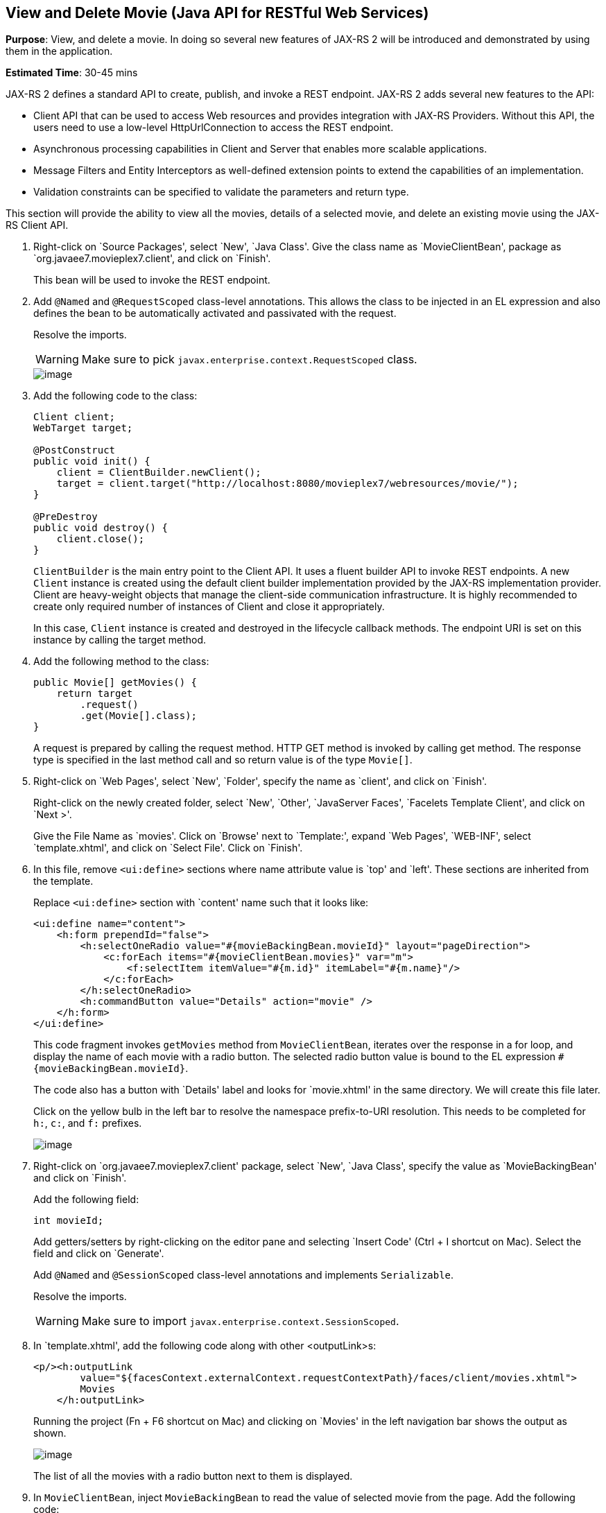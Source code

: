 [[jaxrs]]
== View and Delete Movie (Java API for RESTful Web Services)

*Purpose*: View, and delete a movie. In doing so several new features of
JAX-RS 2 will be introduced and demonstrated by using them in the
application.

*Estimated Time*: 30-45 mins

JAX-RS 2 defines a standard API to create, publish, and invoke a REST
endpoint. JAX-RS 2 adds several new features to the API:

* Client API that can be used to access Web resources and provides
integration with JAX-RS Providers. Without this API, the users need to
use a low-level HttpUrlConnection to access the REST endpoint.
* Asynchronous processing capabilities in Client and Server that enables
more scalable applications.
* Message Filters and Entity Interceptors as well-defined extension
points to extend the capabilities of an implementation.
* Validation constraints can be specified to validate the parameters and
return type.

This section will provide the ability to view all the movies, details of
a selected movie, and delete an existing movie using the JAX-RS Client
API.

. Right-click on `Source Packages', select `New', `Java Class'.
Give the class name as `MovieClientBean', package as
`org.javaee7.movieplex7.client', and click on `Finish'.
+
This bean will be used to invoke the REST endpoint.
+
. Add `@Named` and `@RequestScoped` class-level annotations. This allows
the class to be injected in an EL expression and also defines the bean
to be automatically activated and passivated with the request.
+
Resolve the imports.
+
WARNING: Make sure to pick `javax.enterprise.context.RequestScoped` class.
+
image::images/6.2-imports.png[image]
+
. Add the following code to the class:
+
[source, java]
----
Client client;
WebTarget target;

@PostConstruct
public void init() {
    client = ClientBuilder.newClient();
    target = client.target("http://localhost:8080/movieplex7/webresources/movie/");
}

@PreDestroy
public void destroy() {
    client.close();
}
----
+
`ClientBuilder` is the main entry point to the Client API. It uses a
fluent builder API to invoke REST endpoints. A new `Client` instance is
created using the default client builder implementation provided by the
JAX-RS implementation provider. Client are heavy-weight objects that
manage the client-side communication infrastructure. It is highly
recommended to create only required number of instances of Client and
close it appropriately.
+
In this case, `Client` instance is created and destroyed in the lifecycle
callback methods. The endpoint URI is set on this instance by calling
the target method.
+
. Add the following method to the class:
+
[source, java]
----
public Movie[] getMovies() {
    return target
        .request()
        .get(Movie[].class);
}
----
+
A request is prepared by calling the request method. HTTP GET method is
invoked by calling get method. The response type is specified in the
last method call and so return value is of the type `Movie[]`.
+
. Right-click on `Web Pages', select `New', `Folder', specify the
name as `client', and click on `Finish'.
+
Right-click on the newly created folder, select `New', `Other',
`JavaServer Faces', `Facelets Template Client', and click on `Next >'.
+
Give the File Name as `movies'. Click on `Browse' next to `Template:',
expand `Web Pages', `WEB-INF', select `template.xhtml', and click on
`Select File'. Click on `Finish'.
+
. In this file, remove `<ui:define>` sections where name attribute value is
`top' and `left'. These sections are inherited from the template.
+
Replace `<ui:define>` section with `content' name such that it looks like:
+
[source, xml]
----
<ui:define name="content">
    <h:form prependId="false">
        <h:selectOneRadio value="#{movieBackingBean.movieId}" layout="pageDirection">
            <c:forEach items="#{movieClientBean.movies}" var="m">
                <f:selectItem itemValue="#{m.id}" itemLabel="#{m.name}"/>
            </c:forEach>
        </h:selectOneRadio>
        <h:commandButton value="Details" action="movie" />
    </h:form>
</ui:define>
----
+
This code fragment invokes `getMovies` method from `MovieClientBean`,
iterates over the response in a for loop, and display the name of each
movie with a radio button. The selected radio button value is bound to
the EL expression `#{movieBackingBean.movieId}`.
+
The code also has a button with `Details' label and looks for
`movie.xhtml' in the same directory. We will create this file later.
+
Click on the yellow bulb in the left bar to resolve the namespace
prefix-to-URI resolution. This needs to be completed for `h:`, `c:`,
and `f:` prefixes.
+
image::images/6.6-imports.png[image]
+
. Right-click on `org.javaee7.movieplex7.client' package, select
`New', `Java Class', specify the value as `MovieBackingBean' and click
on `Finish'.
+
Add the following field:
+
[source, java]
int movieId;
+
Add getters/setters by right-clicking on the editor pane and selecting
`Insert Code' (Ctrl + I shortcut on Mac). Select the field and click on
`Generate'.
+
Add `@Named` and `@SessionScoped` class-level annotations and implements
`Serializable`.
+
Resolve the imports.
+
WARNING: Make sure to import `javax.enterprise.context.SessionScoped`.
+
. In `template.xhtml', add the following code along with other <outputLink>s:
+
[source, xml]
----
<p/><h:outputLink
        value="${facesContext.externalContext.requestContextPath}/faces/client/movies.xhtml">
        Movies
    </h:outputLink>
----
+
Running the project (Fn + F6 shortcut on Mac) and clicking on `Movies'
in the left navigation bar shows the output as shown.
+
image::images/6.8-output.png[image]
+
The list of all the movies with a radio button next to them is
displayed.
+
. In `MovieClientBean`, inject `MovieBackingBean` to read the value
of selected movie from the page. Add the following code:
+
[source, java]
----
@Inject
MovieBackingBean bean;
----
+
. In `MovieClientBean`, add the following method:
+
[source, java]
----
public Movie getMovie() {
    Movie m = target
        .path("{movie}")
        .resolveTemplate("movie", bean.getMovieId())
        .request()
        .get(Movie.class);
    return m;
}
----
+
This code reuses the `Client` and `WebTarget` instances created in
`@PostConstruct`. It also adds a variable part to the URI of the REST
endpoint, defined using `{movie}`, and binds it to a concrete value using
`resolveTemplate` method. The return type is specified as a parameter to
the get method.
+
. Right-click on `client' folder, select `New', `Facelets Template
Client', give the File Name as `movie'. Click on `Browse' next to
`Template:', expand `Web Pages', `WEB-INF', select `template.xhtml', and
click on `Select File'. Click on `Finish'.
+
. In this file, remove `<ui:define>` sections where name attribute value is
`top' and `left'. These sections are inherited from the template.
+
Replace `<ui:define>` with `content' name such that it looks like:
+
[source, xml]
----
<ui:define name="content">
    <h1>Movie Details</h1>
    <h:form>
        <table cellpadding="5" cellspacing="5">
            <tr>
                <th align="left">Movie Id:</th>
                <td>#{movieClientBean.movie.id}</td>
            </tr>
            <tr>
                <th align="left">Movie Name:</th>
                <td>#{movieClientBean.movie.name}</td>
            </tr>
            <tr>
                <th align="left">Movie Actors:</th>
                <td>#{movieClientBean.movie.actors}</td>
            </tr>
        </table>
        <h:commandButton value="Back" action="movies" />
    </h:form>
</ui:define>
----
+
Click on the yellow-bulb to resolve the namespace prefix-URI mapping for
`h:`.
+
The output values are displayed by calling the `getMovie` method and
using the `id`, `name`, and `actors` property values.
+
. Run the project, select `Movies' in the left navigation bar,
select a radio button next to any movie, and click on details to see the
output as shown.
+
image::images/6.12-output.png[image]
+
Click on the `Back' button to select another movie.
+
. Add the ability to delete a movie. In `movies.xhtml', add the
following code with other <commandButton>.
+
[source, xml]
----
<h:commandButton
    value="Delete"
    action="movies"
    actionListener="#{movieClientBean.deleteMovie()}"/>
----
+
This button displays a label `Delete', invokes the method deleteMovie
from `MovieClientBean', and then renders `movies.xhtml'.
+
. Add the following code to `MovieClientBean':
+
[source, java]
----
public void deleteMovie() {
    target
        .path("{movieId}")
        .resolveTemplate("movieId", bean.getMovieId())
        .request()
        .delete();
}
----
+
This code again reuses the `Client` and `WebTarget` instances created in
`@PostConstruct`. It also adds a variable part to the URI of the REST
endpoint, defined using `{movieId}`, and binds it to a concrete value
using `resolveTemplate` method. The URI of the resource to be deleted is
prepared and then delete method is called to delete the resource.
+
Make sure to resolve the imports.
+
Running the project shows the output shown.
+
image::images/6.14-output.png[image]
+
Select a movie and click on Delete button. This deletes the movie from
the database and refreshes list on the page. Note that a redeploy of the
project will delete all the movies anyway and add them all back.
